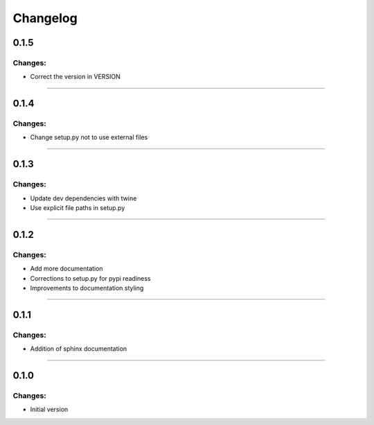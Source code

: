 Changelog
=========


0.1.5
-----

Changes:
~~~~~~~~

- Correct the version in VERSION

------------------------------------------------------

0.1.4
-----

Changes:
~~~~~~~~

- Change setup.py not to use external files

------------------------------------------------------

0.1.3
-----

Changes:
~~~~~~~~

- Update dev dependencies with twine
- Use explicit file paths in setup.py

------------------------------------------------------

0.1.2
-----

Changes:
~~~~~~~~

- Add more documentation
- Corrections to setup.py for pypi readiness
- Improvements to documentation styling

------------------------------------------------------

0.1.1
-----

Changes:
~~~~~~~~

- Addition of sphinx documentation

------------------------------------------------------

0.1.0
-----

Changes:
~~~~~~~~

- Initial version

